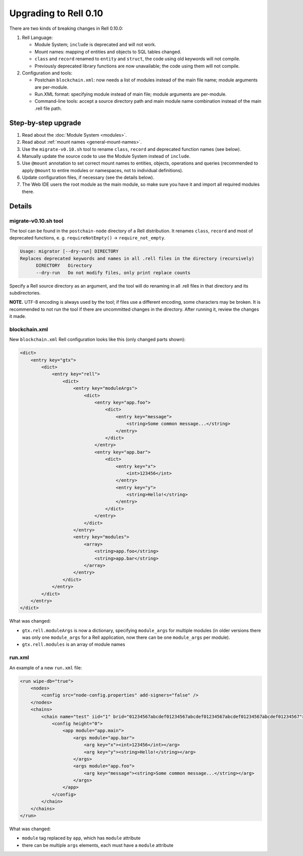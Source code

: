=========================
Upgrading to Rell 0.10
=========================

There are two kinds of breaking changes in Rell 0.10.0:

1. Rell Language:

   - Module System; ``include`` is deprecated and will not work.
   - Mount names: mapping of entities and objects to SQL tables changed.
   - ``class`` and ``record`` renamed to ``entity`` and ``struct``, the code using old keywords will not compile.
   - Previously deprecated library functions are now unavailable; the code using them will not compile.

2. Configuration and tools:

   - Postchain ``blockchain.xml``: now needs a list of modules instead of the main file name; module arguments are
     per-module.
   - Run.XML format: specifying module instead of main file; module arguments are per-module.
   - Command-line tools: accept a source directory path and main module name combination instead of the main .rell file path.

Step-by-step upgrade
====================

1. Read about the :doc:`Module System <modules>`.
2. Read about :ref:`mount names <general-mount-names>`.
3. Use the ``migrate-v0.10.sh`` tool to rename ``class``, ``record`` and deprecated function names (see below).
4. Manually update the source code to use the Module System instead of ``include``.
5. Use ``@mount`` annotation to set correct mount names to entities, objects, operations and queries
   (recommended to apply ``@mount`` to entire modules or namespaces, not to individual definitions).
6. Update configuration files, if necessary (see the details below).
7. The Web IDE users the root module as the main module, so make sure you have it and import all required modules there.

Details
===================

migrate-v0.10.sh tool
~~~~~~~~~~~~~~~~~~~~~~~~~~~~~~

The tool can be found in the ``postchain-node`` directory of a Rell distribution.
It renames ``class``, ``record`` and most of deprecated functions, e. g. ``requireNotEmpty()`` -> ``require_not_empty``.

.. code-block:: none

    Usage: migrator [--dry-run] DIRECTORY
    Replaces deprecated keywords and names in all .rell files in the directory (recursively)
          DIRECTORY   Directory
          --dry-run   Do not modify files, only print replace counts

Specify a Rell source directory as an argument, and the tool will do renaming in all .rell files in that
directory and its subdirectories.

**NOTE.** UTF-8 encoding is always used by the tool; if files use a different encoding, some characters
may be broken. It is recommended to not run the tool if there are uncommitted changes in the directory.
After running it, review the changes it made.

blockchain.xml
~~~~~~~~~~~~~~~~~~~~

New ``blockchain.xml`` Rell configuration looks like this (only changed parts shown):

.. code-block:: xml

    <dict>
        <entry key="gtx">
            <dict>
                <entry key="rell">
                    <dict>
                        <entry key="moduleArgs">
                            <dict>
                                <entry key="app.foo">
                                    <dict>
                                        <entry key="message">
                                            <string>Some common message...</string>
                                        </entry>
                                    </dict>
                                </entry>
                                <entry key="app.bar">
                                    <dict>
                                        <entry key="x">
                                            <int>123456</int>
                                        </entry>
                                        <entry key="y">
                                            <string>Hello!</string>
                                        </entry>
                                    </dict>
                                </entry>
                            </dict>
                        </entry>
                        <entry key="modules">
                            <array>
                                <string>app.foo</string>
                                <string>app.bar</string>
                            </array>
                        </entry>
                    </dict>
                </entry>
            </dict>
        </entry>
    </dict>

What was changed:

- ``gtx.rell.moduleArgs`` is now a dictionary, specifying ``module_args`` for multiple modules
  (in older versions there was only one ``module_args`` for a Rell application, now there can be one ``module_args``
  per module).
- ``gtx.rell.modules`` is an array of module names

run.xml
~~~~~~~~~~~~~~~~~~~~

An example of a new ``run.xml`` file:

.. code-block:: xml

    <run wipe-db="true">
        <nodes>
            <config src="node-config.properties" add-signers="false" />
        </nodes>
        <chains>
            <chain name="test" iid="1" brid="01234567abcdef01234567abcdef01234567abcdef01234567abcdef01234567">
                <config height="0">
                    <app module="app.main">
                        <args module="app.bar">
                            <arg key="x"><int>123456</int></arg>
                            <arg key="y"><string>Hello!</string></arg>
                        </args>
                        <args module="app.foo">
                            <arg key="message"><string>Some common message...</string></arg>
                        </args>
                    </app>
                </config>
            </chain>
        </chains>
    </run>

What was changed:

- ``module`` tag replaced by ``app``, which has ``module`` attribute
- there can be multiple ``args`` elements, each must have a ``module`` attribute
